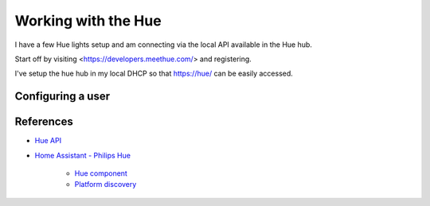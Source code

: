 ####################
Working with the Hue
####################

I have a few Hue lights setup and am connecting via the local API available
in the Hue hub.

Start off by visiting <https://developers.meethue.com/> and registering.

I've setup the hue hub in my local DHCP so that https://hue/ can be easily accessed.

******************
Configuring a user
******************


**********
References
**********

* `Hue API <https://developers.meethue.com/develop/hue-api/>`_
* `Home Assistant - Philips Hue <https://www.home-assistant.io/components/hue/>`_

    * `Hue component <https://github.com/home-assistant/home-assistant/tree/dev/homeassistant/components/hue>`_
    * `Platform discovery <https://github.com/home-assistant/home-assistant/blob/dev/homeassistant/helpers/discovery.py>`_
